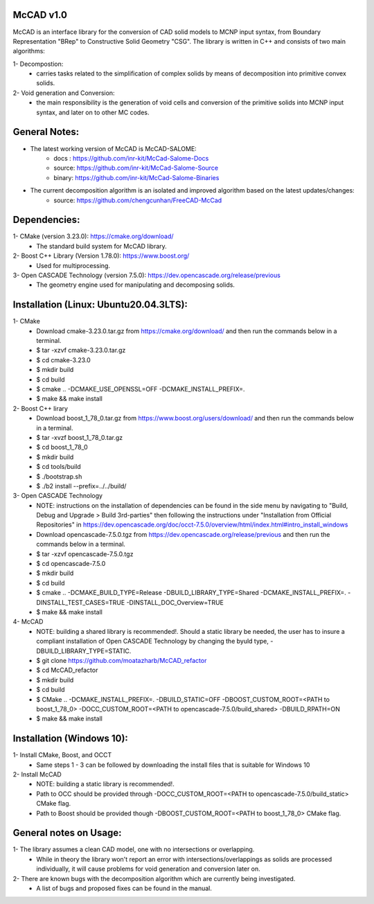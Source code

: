 McCAD v1.0
-----------
McCAD is an interface library for the conversion of CAD solid models to MCNP input syntax, from Boundary Representation "BRep" to Constructive Solid Geometry "CSG".
The library is written in C++ and consists of two main algorithms:

1- Decompostion:
   * carries tasks related to the simplification of complex solids by means of decomposition into primitive convex solids.
2- Void generation and Conversion:
   * the main responsibility is the generation of void cells and conversion of the primitive solids into MCNP input syntax, and later on to other MC codes.

General Notes:
--------------
* The latest working version of McCAD is McCAD-SALOME:
   * docs  : https://github.com/inr-kit/McCad-Salome-Docs
   * source: https://github.com/inr-kit/McCad-Salome-Source
   * binary: https://github.com/inr-kit/McCad-Salome-Binaries
 
* The current decomposition algorithm is an isolated and improved algorithm based on the latest updates/changes:
   * source: https://github.com/chengcunhan/FreeCAD-McCad

Dependencies:
--------------
1- CMake (version 3.23.0): https://cmake.org/download/
   * The standard build system for McCAD library.

2- Boost C++ Library (Version 1.78.0): https://www.boost.org/
   * Used for multiprocessing.

3- Open CASCADE Technology (version 7.5.0): https://dev.opencascade.org/release/previous
   * The geometry engine used for manipulating and decomposing solids.

Installation (Linux: Ubuntu20.04.3LTS):
---------------------
1- CMake
   * Download cmake-3.23.0.tar.gz from https://cmake.org/download/ and then run the commands below in a terminal.
   * $ tar -xzvf cmake-3.23.0.tar.gz
   * $ cd cmake-3.23.0
   * $ mkdir build
   * $ cd build
   * $ cmake .. -DCMAKE_USE_OPENSSL=OFF -DCMAKE_INSTALL_PREFIX=.
   * $ make && make install

2- Boost C++ lirary
   * Download boost_1_78_0.tar.gz from https://www.boost.org/users/download/ and then run the commands below in a terminal.
   * $ tar -xvzf boost_1_78_0.tar.gz
   * $ cd boost_1_78_0
   * $ mkdir build
   * $ cd tools/build
   * $ ./bootstrap.sh
   * $ ./b2 install --prefix=../../build/

3- Open CASCADE Technology
   * NOTE: instructions on the installation of dependencies can be found in the side menu by navigating to "Build, Debug and Upgrade > Build 3rd-parties" then following the instructions under "Installation from Official Repositories" in https://dev.opencascade.org/doc/occt-7.5.0/overview/html/index.html#intro_install_windows
   * Download opencascade-7.5.0.tgz from https://dev.opencascade.org/release/previous and then run the commands below in a terminal.
   * $ tar -xzvf opencascade-7.5.0.tgz
   * $ cd opencascade-7.5.0
   * $ mkdir build
   * $ cd build
   * $ cmake .. -DCMAKE_BUILD_TYPE=Release -DBUILD_LIBRARY_TYPE=Shared -DCMAKE_INSTALL_PREFIX=. -DINSTALL_TEST_CASES=TRUE -DINSTALL_DOC_Overview=TRUE
   * $ make && make install

4- McCAD
   * NOTE: building a shared library is recommended!. Should a static library be needed, the user has to insure a compliant installation of Open CASCADE Technology by changing the byuld type, -DBUILD_LIBRARY_TYPE=STATIC.
   * $ git clone https://github.com/moatazharb/McCAD_refactor
   * $ cd McCAD_refactor
   * $ mkdir build
   * $ cd build
   * $ CMake .. -DCMAKE_INSTALL_PREFIX=. -DBUILD_STATIC=OFF -DBOOST_CUSTOM_ROOT=<PATH to boost_1_78_0> -DOCC_CUSTOM_ROOT=<PATH to opencascade-7.5.0/build_shared> -DBUILD_RPATH=ON
   * $ make && make install

Installation (Windows 10):
--------------------------
1- Install CMake, Boost, and OCCT
   * Same steps 1 - 3 can be followed by downloading the install files that is suitable for Windows 10
2- Install McCAD
   * NOTE: building a static library is recommended!.
   * Path to OCC should be provided through -DOCC_CUSTOM_ROOT=<PATH to opencascade-7.5.0/build_static> CMake flag.
   * Path to Boost should be provided though -DBOOST_CUSTOM_ROOT=<PATH to boost_1_78_0> CMake flag.

General notes on Usage:
-----------------------
1- The library assumes a clean CAD model, one with no intersections or overlapping.
   * While in theory the library won't report an error with intersections/overlappings as solids are processed individually, it will cause problems for void generation and conversion later on.
2- There are known bugs with the decomposition algorithm which are currently being investigated.
   * A list of bugs and proposed fixes can be found in the manual.
